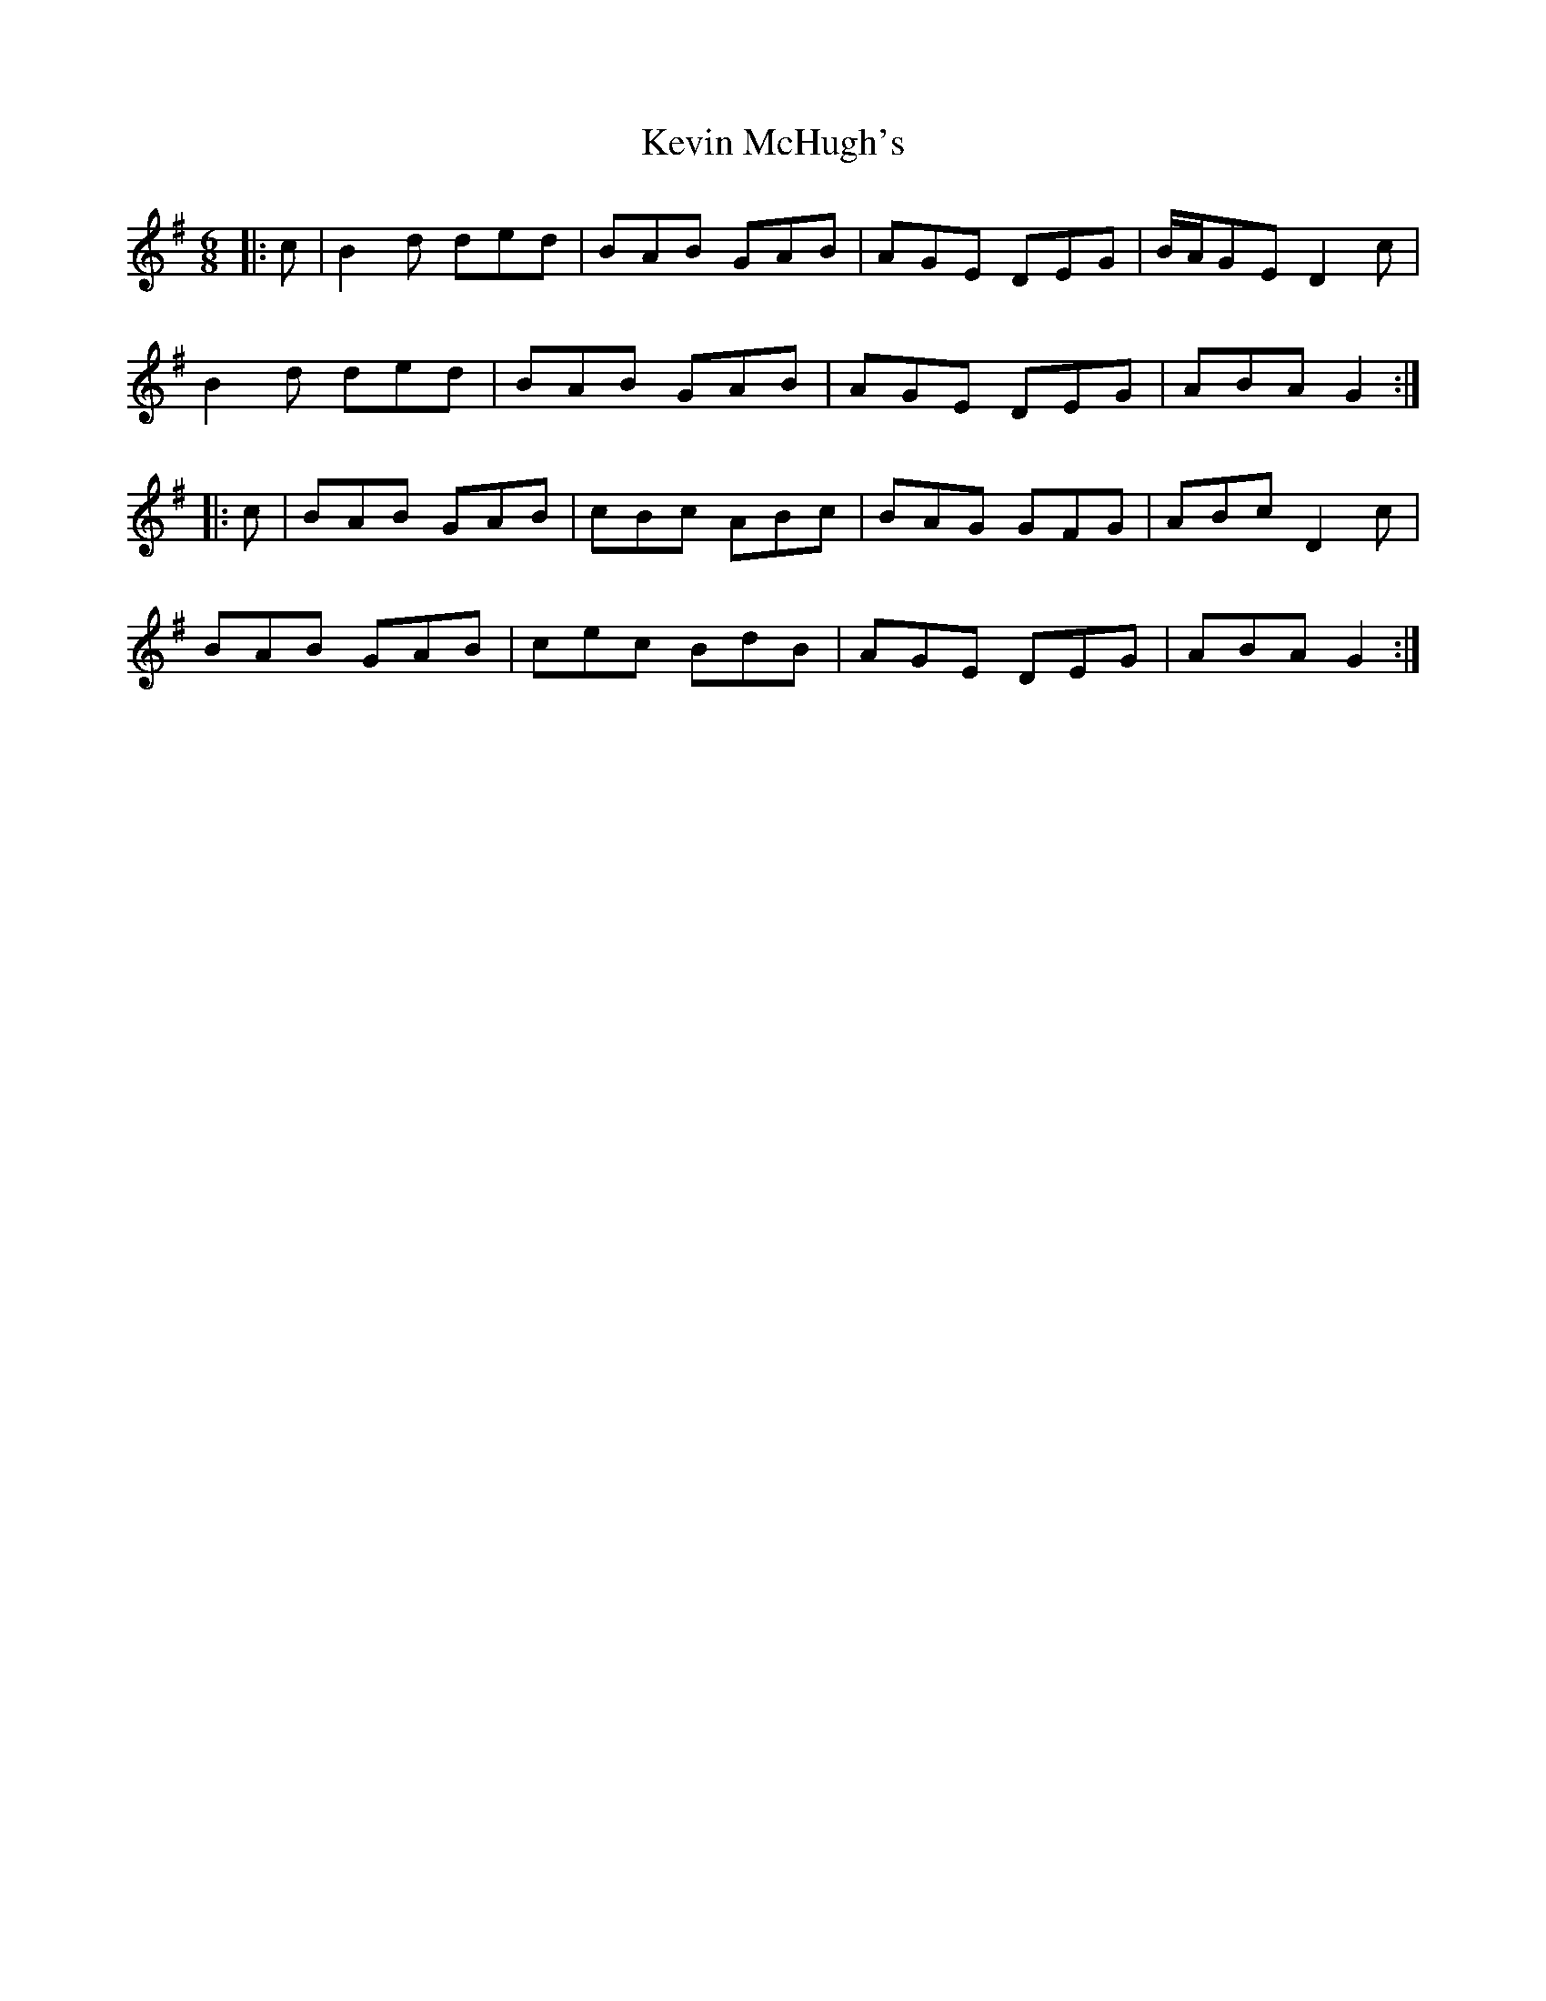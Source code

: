 X: 21467
T: Kevin McHugh's
R: jig
M: 6/8
K: Gmajor
|:c|B2 d ded|BAB GAB|AGE DEG|B/A/GE D2 c|
B2 d ded|BAB GAB|AGE DEG|ABA G2:|
|:c|BAB GAB|cBc ABc|BAG GFG|ABc D2 c|
BAB GAB|cec BdB|AGE DEG|ABA G2:|

